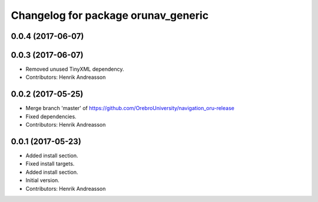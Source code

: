 ^^^^^^^^^^^^^^^^^^^^^^^^^^^^^^^^^^^^
Changelog for package orunav_generic
^^^^^^^^^^^^^^^^^^^^^^^^^^^^^^^^^^^^

0.0.4 (2017-06-07)
------------------

0.0.3 (2017-06-07)
------------------
* Removed unused TinyXML dependency.
* Contributors: Henrik Andreasson

0.0.2 (2017-05-25)
------------------
* Merge branch 'master' of https://github.com/OrebroUniversity/navigation_oru-release
* Fixed dependencies.
* Contributors: Henrik Andreasson

0.0.1 (2017-05-23)
------------------
* Added install section.
* Fixed install targets.
* Added install section.
* Initial version.
* Contributors: Henrik Andreasson
